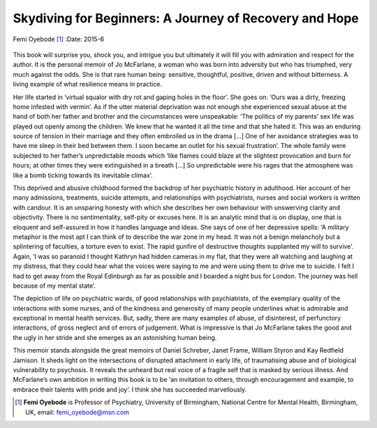 =======================================================
Skydiving for Beginners: A Journey of Recovery and Hope
=======================================================

Femi Oyebode [1]_
:Date: 2015-6


.. contents::
   :depth: 3
..

.. figure:: 149f1
   :alt: 
   :name: F1

This book will surprise you, shock you, and intrigue you but ultimately
it will fill you with admiration and respect for the author. It is the
personal memoir of Jo McFarlane, a woman who was born into adversity but
who has triumphed, very much against the odds. She is that rare human
being: sensitive, thoughtful, positive, driven and without bitterness. A
living example of what resilience means in practice.

Her life started in ‘virtual squalor with dry rot and gaping holes in
the floor’. She goes on: ‘Ours was a dirty, freezing home infested with
vermin’. As if the utter material deprivation was not enough she
experienced sexual abuse at the hand of both her father and brother and
the circumstances were unspeakable: ‘The politics of my parents’ sex
life was played out openly among the children. We knew that he wanted it
all the time and that she hated it. This was an enduring source of
tension in their marriage and they often embroiled us in the drama [...]
One of her avoidance strategies was to have me sleep in their bed
between them. I soon became an outlet for his sexual frustration’. The
whole family were subjected to her father’s unpredictable moods which
‘like flames could blaze at the slightest provocation and burn for
hours; at other times they were extinguished in a breath [...] So
unpredictable were his rages that the atmosphere was like a bomb ticking
towards its inevitable climax’.

This deprived and abusive childhood formed the backdrop of her
psychiatric history in adulthood. Her account of her many admissions,
treatments, suicide attempts, and relationships with psychiatrists,
nurses and social workers is written with candour. It is an unsparing
honesty with which she describes her own behaviour with unswerving
clarity and objectivity. There is no sentimentality, self-pity or
excuses here. It is an analytic mind that is on display, one that is
eloquent and self-assured in how it handles language and ideas. She says
of one of her depressive spells: ‘A military metaphor is the most apt I
can think of to describe the war zone in my head. It was not a benign
melancholy but a splintering of faculties, a torture even to exist. The
rapid gunfire of destructive thoughts supplanted my will to survive’.
Again, ‘I was so paranoid I thought Kathryn had hidden cameras in my
flat, that they were all watching and laughing at my distress, that they
could hear what the voices were saying to me and were using them to
drive me to suicide. I felt I had to get away from the Royal Edinburgh
as far as possible and I boarded a night bus for London. The journey was
hell because of my mental state’.

The depiction of life on psychiatric wards, of good relationships with
psychiatrists, of the exemplary quality of the interactions with some
nurses, and of the kindness and generosity of many people underlines
what is admirable and exceptional in mental health services. But, sadly,
there are many examples of abuse, of disinterest, of perfunctory
interactions, of gross neglect and of errors of judgement. What is
impressive is that Jo McFarlane takes the good and the ugly in her
stride and she emerges as an astonishing human being.

This memoir stands alongside the great memoirs of Daniel Schreber, Janet
Frame, William Styron and Kay Redfield Jamison. It sheds light on the
intersections of disrupted attachment in early life, of traumatising
abuse and of biological vulnerability to psychosis. It reveals the
unheard but real voice of a fragile self that is masked by serious
illness. And McFarlane’s own ambition in writing this book is to be ‘an
invitation to others, through encouragement and example, to embrace
their talents with pride and joy’. I think she has succeeded
marvellously.

.. [1]
   **Femi Oyebode** is Professor of Psychiatry, University of
   Birmingham, National Centre for Mental Health, Birmingham, UK, email:
   femi_oyebode@msn.com
